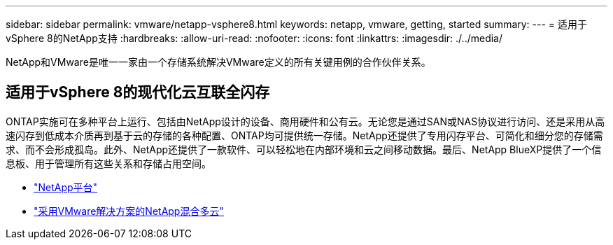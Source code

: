 ---
sidebar: sidebar 
permalink: vmware/netapp-vsphere8.html 
keywords: netapp, vmware, getting, started 
summary:  
---
= 适用于vSphere 8的NetApp支持
:hardbreaks:
:allow-uri-read: 
:nofooter: 
:icons: font
:linkattrs: 
:imagesdir: ./../media/


[role="lead"]
NetApp和VMware是唯一一家由一个存储系统解决VMware定义的所有关键用例的合作伙伴关系。



== 适用于vSphere 8的现代化云互联全闪存

ONTAP实施可在多种平台上运行、包括由NetApp设计的设备、商用硬件和公有云。无论您是通过SAN或NAS协议进行访问、还是采用从高速闪存到低成本介质再到基于云的存储的各种配置、ONTAP均可提供统一存储。NetApp还提供了专用闪存平台、可简化和细分您的存储需求、而不会形成孤岛。此外、NetApp还提供了一款软件、可以轻松地在内部环境和云之间移动数据。最后、NetApp BlueXP提供了一个信息板、用于管理所有这些关系和存储占用空间。

* link:https://docs.netapp.com/us-en/ontap-systems-family/intro-family.html["NetApp平台"]
* link:../ehc/index.html["采用VMware解决方案的NetApp混合多云"]


